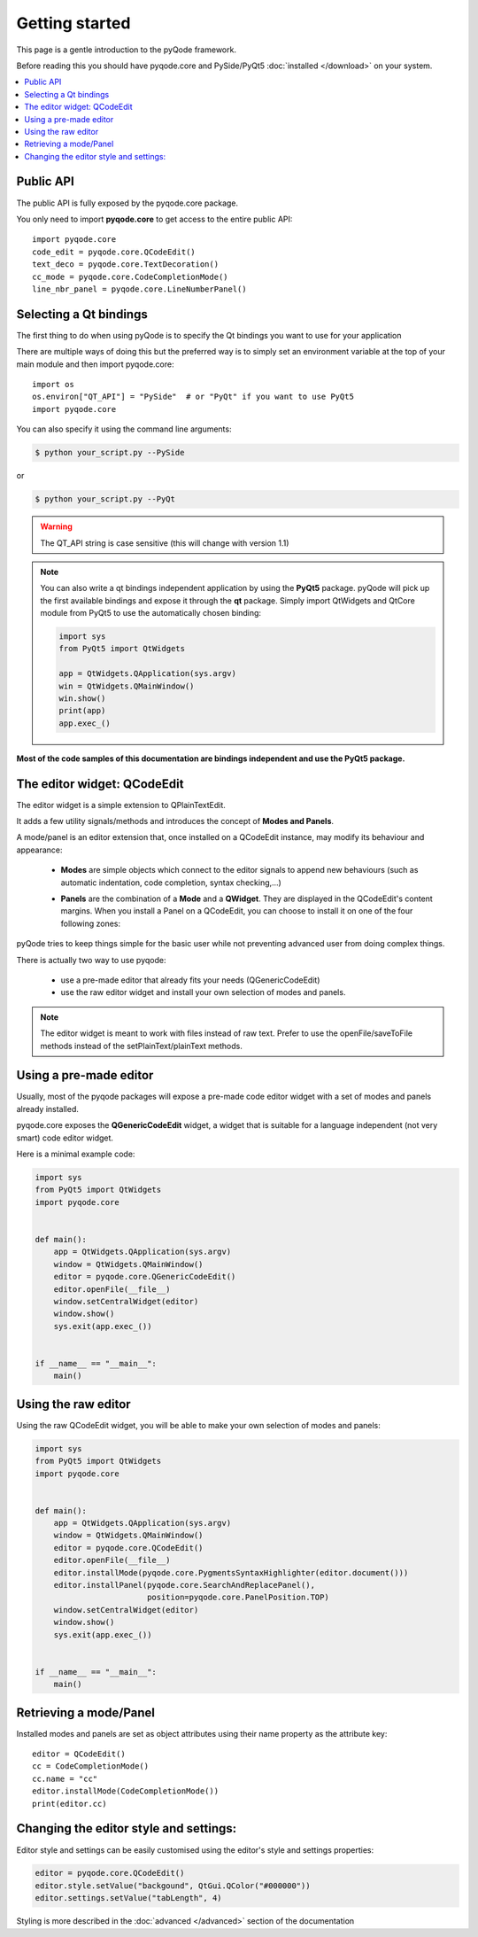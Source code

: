 Getting started
===============

This page is a gentle introduction to the pyQode framework.

Before reading this you should have pyqode.core and PySide/PyQt5 :doc:`installed </download>` on your system.


.. contents:: :local:


Public API
--------------

The public API is fully exposed by the pyqode.core package.

You only need to import **pyqode.core** to get access to the entire public API::

    import pyqode.core
    code_edit = pyqode.core.QCodeEdit()
    text_deco = pyqode.core.TextDecoration()
    cc_mode = pyqode.core.CodeCompletionMode()
    line_nbr_panel = pyqode.core.LineNumberPanel()


Selecting a Qt bindings
------------------------

The first thing to do when using pyQode is to specify the Qt bindings you want to use for your application

There are multiple ways of doing this but the preferred way is to simply set an
environment variable at the top of your main module and then import pyqode.core::

    import os
    os.environ["QT_API"] = "PySide"  # or "PyQt" if you want to use PyQt5
    import pyqode.core


You can also specify it using the command line arguments:

.. code-block:: bash

    $ python your_script.py --PySide

or

.. code-block:: bash

    $ python your_script.py --PyQt

.. warning:: The QT_API string is case sensitive (this will change with version 1.1)


.. note:: You can also write a qt bindings independent application by using the **PyQt5** package.
          pyQode will pick up the first available bindings and expose it through the **qt** package.
          Simply import QtWidgets and QtCore module from PyQt5 to use the automatically chosen binding:

          .. code-block:: python

              import sys
              from PyQt5 import QtWidgets

              app = QtWidgets.QApplication(sys.argv)
              win = QtWidgets.QMainWindow()
              win.show()
              print(app)
              app.exec_()

**Most of the code samples of this documentation are bindings independent and use the PyQt5 package.**


The editor widget: QCodeEdit
------------------------------

The editor widget is a simple extension to QPlainTextEdit.

It adds a few utility signals/methods and introduces the concept of **Modes and Panels**.

A mode/panel is an editor extension that, once installed on a QCodeEdit instance, may modify its behaviour and appearance:

  * **Modes** are simple objects which connect to the editor signals to append new behaviours (such as automatic indentation, code completion, syntax checking,...)

  * **Panels** are the combination of a **Mode** and a **QWidget**. They are displayed in the QCodeEdit's content margins.
    When you install a Panel on a QCodeEdit, you can choose to install it on one of the four following zones:

        .. image:: _static/editor_widget.png
            :align: center
            :width: 600
            :height: 450


pyQode tries to keep things simple for the basic user while not preventing advanced user from doing complex things.

There is actually two way to use pyqode:

    - use a pre-made editor that already fits your needs (QGenericCodeEdit)
    - use the raw editor widget and install your own selection of modes and panels.


.. note:: The editor widget is meant to work with files instead of raw text.
          Prefer to use the openFile/saveToFile methods instead of the
          setPlainText/plainText methods.

Using a pre-made editor
----------------------------

Usually, most of the pyqode packages will expose a pre-made code editor widget with
a set of modes and panels already installed.

pyqode.core exposes the **QGenericCodeEdit** widget, a widget that is suitable for a
language independent (not very smart) code editor widget.

Here is a minimal example code:

.. code-block:: python

    import sys
    from PyQt5 import QtWidgets
    import pyqode.core


    def main():
        app = QtWidgets.QApplication(sys.argv)
        window = QtWidgets.QMainWindow()
        editor = pyqode.core.QGenericCodeEdit()
        editor.openFile(__file__)
        window.setCentralWidget(editor)
        window.show()
        sys.exit(app.exec_())


    if __name__ == "__main__":
        main()

Using the raw editor
---------------------

Using the raw QCodeEdit widget, you will be able to make your own selection of
modes and panels:

.. code-block:: python

    import sys
    from PyQt5 import QtWidgets
    import pyqode.core


    def main():
        app = QtWidgets.QApplication(sys.argv)
        window = QtWidgets.QMainWindow()
        editor = pyqode.core.QCodeEdit()
        editor.openFile(__file__)
        editor.installMode(pyqode.core.PygmentsSyntaxHighlighter(editor.document()))
        editor.installPanel(pyqode.core.SearchAndReplacePanel(),
                            position=pyqode.core.PanelPosition.TOP)
        window.setCentralWidget(editor)
        window.show()
        sys.exit(app.exec_())


    if __name__ == "__main__":
        main()


Retrieving a mode/Panel
--------------------------------

Installed modes and panels are set as object attributes using their name property as the attribute key::

    editor = QCodeEdit()
    cc = CodeCompletionMode()
    cc.name = "cc"
    editor.installMode(CodeCompletionMode())
    print(editor.cc)


Changing the editor style and settings:
-------------------------------------------

Editor style and settings can be easily customised using the editor's style and settings properties:

.. code-block:: python

    editor = pyqode.core.QCodeEdit()
    editor.style.setValue("backgound", QtGui.QColor("#000000"))
    editor.settings.setValue("tabLength", 4)

Styling is more described in the :doc:`advanced </advanced>` section of the documentation
